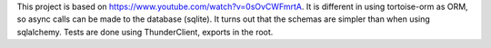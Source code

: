 This project is based on https://www.youtube.com/watch?v=0sOvCWFmrtA.
It is different in using tortoise-orm as ORM, so async calls can be made to the database (sqlite).
It turns out that the schemas are simpler than when using sqlalchemy.
Tests are done using ThunderClient, exports in  the root.
